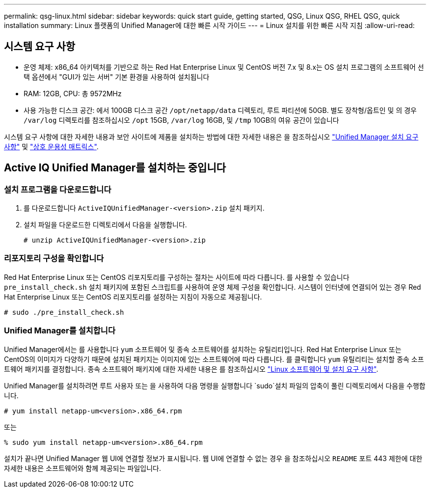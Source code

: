 ---
permalink: qsg-linux.html 
sidebar: sidebar 
keywords: quick start guide, getting started, QSG, Linux QSG, RHEL QSG, quick installation 
summary: Linux 플랫폼의 Unified Manager에 대한 빠른 시작 가이드 
---
= Linux 설치를 위한 빠른 시작 지침
:allow-uri-read: 




== 시스템 요구 사항

* 운영 체제: x86_64 아키텍처를 기반으로 하는 Red Hat Enterprise Linux 및 CentOS 버전 7.x 및 8.x는 OS 설치 프로그램의 소프트웨어 선택 옵션에서 "GUI가 있는 서버" 기본 환경을 사용하여 설치됩니다
* RAM: 12GB, CPU: 총 9572MHz
* 사용 가능한 디스크 공간: 에서 100GB 디스크 공간 `/opt/netapp/data` 디렉토리, 루트 파티션에 50GB. 별도 장착형/옵트인 및 의 경우
`/var/log` 디렉토리를 참조하십시오 `/opt` 15GB,
`/var/log` 16GB, 및 `/tmp` 10GB의 여유 공간이 있습니다


시스템 요구 사항에 대한 자세한 내용과 보안 사이트에 제품을 설치하는 방법에 대한 자세한 내용은 을 참조하십시오 link:./install-linux/concept-requirements-for-installing-unified-manager.html["Unified Manager 설치 요구 사항"] 및 link:http://mysupport.netapp.com/matrix["상호 운용성 매트릭스"].



== Active IQ Unified Manager를 설치하는 중입니다



=== 설치 프로그램을 다운로드합니다

. 를 다운로드합니다 `ActiveIQUnifiedManager-<version>.zip` 설치 패키지.
. 설치 파일을 다운로드한 디렉토리에서 다음을 실행합니다.
+
`# unzip ActiveIQUnifiedManager-<version>.zip`





=== 리포지토리 구성을 확인합니다

Red Hat Enterprise Linux 또는 CentOS 리포지토리를 구성하는 절차는 사이트에 따라 다릅니다. 를 사용할 수 있습니다 `pre_install_check.sh` 설치 패키지에 포함된 스크립트를 사용하여 운영 체제 구성을 확인합니다. 시스템이 인터넷에 연결되어 있는 경우 Red Hat Enterprise Linux 또는 CentOS 리포지토리를 설정하는 지침이 자동으로 제공됩니다.

`# sudo ./pre_install_check.sh`



=== Unified Manager를 설치합니다

Unified Manager에서는 를 사용합니다 `yum` 소프트웨어 및 종속 소프트웨어를 설치하는 유틸리티입니다. Red Hat Enterprise Linux 또는 CentOS의 이미지가 다양하기 때문에 설치된 패키지는 이미지에 있는 소프트웨어에 따라 다릅니다. 를 클릭합니다 `yum` 유틸리티는 설치할 종속 소프트웨어 패키지를 결정합니다. 종속 소프트웨어 패키지에 대한 자세한 내용은 를 참조하십시오 link:./install-linux/reference-red-hat-and-centos-software-and-installation-requirements.html["Linux 소프트웨어 및 설치 요구 사항"].

Unified Manager를 설치하려면 루트 사용자 또는 을 사용하여 다음 명령을 실행합니다 `sudo`설치 파일의 압축이 풀린 디렉토리에서 다음을 수행합니다.

`# yum install netapp-um<version>.x86_64.rpm`

또는

`% sudo yum install netapp-um<version>.x86_64.rpm`

설치가 끝나면 Unified Manager 웹 UI에 연결할 정보가 표시됩니다. 웹 UI에 연결할 수 없는 경우 을 참조하십시오 `README` 포트 443 제한에 대한 자세한 내용은 소프트웨어와 함께 제공되는 파일입니다.
